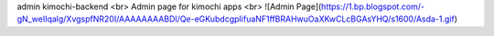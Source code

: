 admin kimochi-backend
<br> Admin page for kimochi apps <br>
![Admin Page](https://1.bp.blogspot.com/-gN_weIIqalg/XvgspfNR20I/AAAAAAAABDI/Qe-eGKubdcgpIifuaNF1ffBRAHwuOaXKwCLcBGAsYHQ/s1600/Asda-1.gif)
